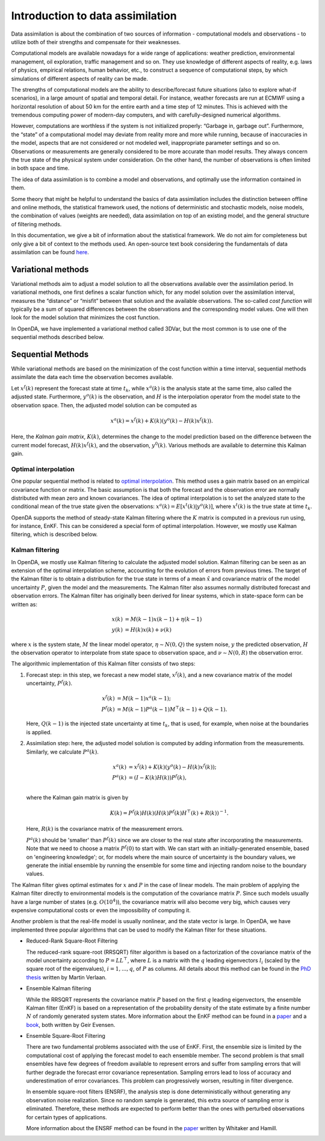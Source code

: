 .. _Introduction da:

=================================
Introduction to data assimilation
=================================

Data assimilation is about the combination of two sources of information
- computational models and observations - to utilize both of their
strengths and compensate for their weaknesses.

Computational models are available nowadays for a wide range of
applications: weather prediction, environmental management, oil
exploration, traffic management and so on. They use knowledge of
different aspects of reality, e.g. laws of physics, empirical relations,
human behavior, etc., to construct a sequence of computational steps, by
which simulations of different aspects of reality can be made.

The strengths of computational models are the ability to
describe/forecast future situations (also to explore what-if scenarios),
in a large amount of spatial and temporal detail. For instance, weather
forecasts are run at ECMWF using a horizontal resolution of about 50 km
for the entire earth and a time step of 12 minutes. This is achieved
with the tremendous computing power of modern-day computers, and with
carefully-designed numerical algorithms.

However, computations are worthless if the system is not initialized
properly: “Garbage in, garbage out”. Furthermore, the “state” of a
computational model may deviate from reality more and more while
running, because of inaccuracies in the model, aspects that are not
considered or not modeled well, inappropriate parameter settings and so
on. Observations or measurements are generally considered to be more
accurate than model results. They always concern the true state of the
physical system under consideration. On the other hand, the number of
observations is often limited in both space and time.

The idea of data assimilation is to combine a model and observations,
and optimally use the information contained in them.

Some theory that might be helpful to understand the basics of data
assimilation includes the distinction between offline and online
methods, the statistical framework used, the notions of deterministic
and stochastic models, noise models, the combination of values (weights
are needed), data assimilation on top of an existing model, and the
general structure of filtering methods.

In this documentation, we give a bit of information about the statistical
framework. We do not aim for completeness but only give a bit of context
to the methods used. An open-source text book considering the fundamentals of data
assimilation can be found
`here <https://library.oapen.org/handle/20.500.12657/54434>`__.

Variational methods
===================

Variational methods aim to adjust a model solution to all the
observations available over the assimilation period. In variational methods, one first
defines a scalar function which, for any model solution over the
assimilation interval, measures the “distance” or “misfit” between that
solution and the available observations. The so-called *cost function*
will typically be a sum of squared differences between the observations
and the corresponding model values. One will then look for the model
solution that minimizes the cost function.

In OpenDA, we have implemented a variational method called 3DVar, but the most
common is to use one of the sequential methods described below. 

.. _Kalman_gain:

Sequential Methods
==================

While variational methods are based on the minimization of the cost function
within a time interval, sequential methods assimilate the data each time
the observation becomes available. 

Let :math:`x^f(k)` represent the forecast state at time :math:`t_k`, while :math:`x^a(k)` is
the analysis state at the same time, also called the adjusted state. 
Furthermore, :math:`y^o(k)` is the observation, and
:math:`H` is the interpolation operator from the model state to the observation space. 
Then, the adjusted model solution can be computed as

.. math:: x^a(k) = x^f(k) + K(k)(y^o(k)-H(k)x^f(k)).

Here, the *Kalman gain matrix*, :math:`K(k)`, determines the change to the model prediction based on the 
difference between the current model forecast, :math:`H(k)x^f(k)`, and the observation, :math:`y^0(k)`.
Various methods are available to determine this Kalman gain.

Optimal interpolation
---------------------
One popular sequential method is related to 
`optimal interpolation <https://www.cambridge.org/nl/universitypress/subjects/earth-and-environmental-science/atmospheric-science-and-meteorology/atmospheric-data-analysis?format=PB&isbn=9780521458252>`__. This method uses a gain matrix based on
an empirical covariance function or matrix. The basic assumption is that
both the forecast and the observation error are normally distributed
with mean zero and known covariances. The idea of optimal interpolation
is to set the analyzed state to the conditional mean of the true state
given the observations: :math:`x^a(k)=E[x^t(k)|y^o(k)]`, where :math:`x^t(k)`
is the true state at time :math:`t_k`. 

OpenDA supports the method of 
steady-state Kalman filtering where the :math:`K` matrix is computed in a previous run
using, for instance, EnKF. This can be considered a special form of optimal interpolation.
However, we mostly use Kalman filtering, which is described below.

Kalman filtering
----------------
In OpenDA, we mostly use Kalman filtering to calculate the adjusted model solution. 
Kalman filtering can be seen as an extension of the optimal interpolation scheme,
accounting for the evolution of errors from previous times. The target
of the Kalman filter is to obtain a distribution for the true state in
terms of a mean :math:`\hat{x}` and covariance matrix of the model uncertainty :math:`P`, given the
model and the measurements. The Kalman filter also assumes normally distributed forecast and
observation errors. The Kalman filter has originally been derived for linear
systems, which in state-space form can be written as:

.. math::

   \begin{align}
   x(k)&= M(k-1) x(k-1) + \eta(k-1) \\
   y(k) &= H(k) x(k) + \nu(k)
   \end{align}

where :math:`x` is the system state, :math:`M` the linear model
operator, :math:`\eta \sim
N(0,Q)` the system noise, :math:`y` the predicted observation, :math:`H`
the observation operator to interpolate from state space to observation space, 
and :math:`\nu \sim N(0,R)` the observation error. 

The algorithmic implementation of this Kalman filter consists of two steps:

#. Forecast step: in this step, we forecast a new model state, :math:`x^f(k)`,
   and a new covariance matrix of the model uncertainty, :math:`P^f(k)`.

   .. math::

      \begin{align}
           x^f(k) &= M(k-1) x^a(k-1); \\
           P^f(k) &= M(k-1) P^a(k-1) M^\top(k-1) + Q(k-1).
      \end{align}

   Here, :math:`Q(k-1)` is the injected state uncertainty at time :math:`t_k`, 
   that is used, for example, when noise at the boundaries is applied. 

#. Assimilation step: here, the adjusted model solution is computed by 
   adding information from the measurements. 
   Similarly, we calculate :math:`P^a(k)`. 

   .. math::

      \begin{align}
           x^a(k)&=x^f(k) + K(k) (y^o(k) - H(k) x^f(k)); \\
           P^a(k)&=(I-K(k) H(k)) P^f(k), \\
      \end{align}

   where the Kalman gain matrix is given by

   .. math::
      
      K(k)  = P^f(k) H(k) (H(k) P^f(k) H^\top(k) + R(k))^{-1}.
   
   Here, :math:`R(k)` is the covariance matrix of the measurement errors. 

   :math:`P^a(k)` should be 'smaller' than :math:`P^f(k)`
   since we are closer to the real state after incorporating the measurements. 
   Note that we need to choose a matrix :math:`P^f(0)` to start with. 
   We can start with an initially-generated ensemble, based on 'engineering knowledge'; 
   or, for models where the main source of uncertainty is the boundary values, 
   we generate the initial ensemble by running the ensemble for some time and injecting
   random noise to the boundary values. 

The Kalman filter gives optimal estimates for :math:`x` and :math:`P` in the case of
linear models. The main problem of applying the Kalman filter directly
to environmental models is the computation of the covariance matrix
:math:`P`. Since such models usually have a large number of states (e.g.
:math:`O(10^4)`), the covariance matrix will also become very big, which causes
very expensive computational costs or even the impossibility of computing it.

Another problem is that the real-life model is usually nonlinear, and the state vector is large.
In OpenDA, we have implemented three popular algorithms that can be used to modify the 
Kalman filter for these situations.

- Reduced-Rank Square-Root Filtering

  The reduced-rank square-root (RRSQRT) filter algorithm is based on a
  factorization of the covariance matrix of the model uncertainty
  according to :math:`P=LL^\top`, where :math:`L` is a matrix with the
  :math:`q` leading eigenvectors :math:`l_i` (scaled by the square root of
  the eigenvalues), :math:`i=1,...,q`, of :math:`P` as columns. 
  All details about this method can be found in the 
  `PhD thesis <https://www.researchgate.net/publication/224840111_Efficient_Kalman_Filtering_Algorithms_for_Hydrodynamic_Models>`__ 
  written by Martin Verlaan.

- Ensemble Kalman filtering

  While the RRSQRT represents the covariance matrix :math:`P` based on the
  first :math:`q` leading eigenvectors, the ensemble Kalman filter (EnKF)
  is based on a representation of the probability density of the state
  estimate by a finite number :math:`N` of randomly generated system
  states. More information about the EnKF method can be found in a 
  `paper <https://agupubs.onlinelibrary.wiley.com/doi/abs/10.1029/94JC00572>`__
  and a `book <https://link.springer.com/book/10.1007/978-3-540-38301-7>`__, both written by Geir Evensen.

- Ensemble Square-Root Filtering

  There are two fundamental problems associated with the use of EnKF.
  First, the ensemble size is limited by the computational cost of
  applying the forecast model to each ensemble member. The second problem is
  that small ensembles have few degrees of freedom available to represent
  errors and suffer from sampling errors that will further degrade the
  forecast error covariance representation. Sampling errors lead to loss
  of accuracy and underestimation of error covariances. This problem can
  progressively worsen, resulting in filter divergence.
  
  In ensemble square-root filters (ENSRF), the analysis step is done
  deterministically without generating any observation noise realization. Since no random
  sample is generated, this extra source of sampling error is eliminated.
  Therefore, these methods are expected to perform better than the ones
  with perturbed observations for certain types of applications.

  More information about the ENSRF method can be found in the 
  `paper <https://journals.ametsoc.org/view/journals/mwre/130/7/1520-0493_2002_130_1913_edawpo_2.0.co_2.xml>`__ written by Whitaker and Hamill.
